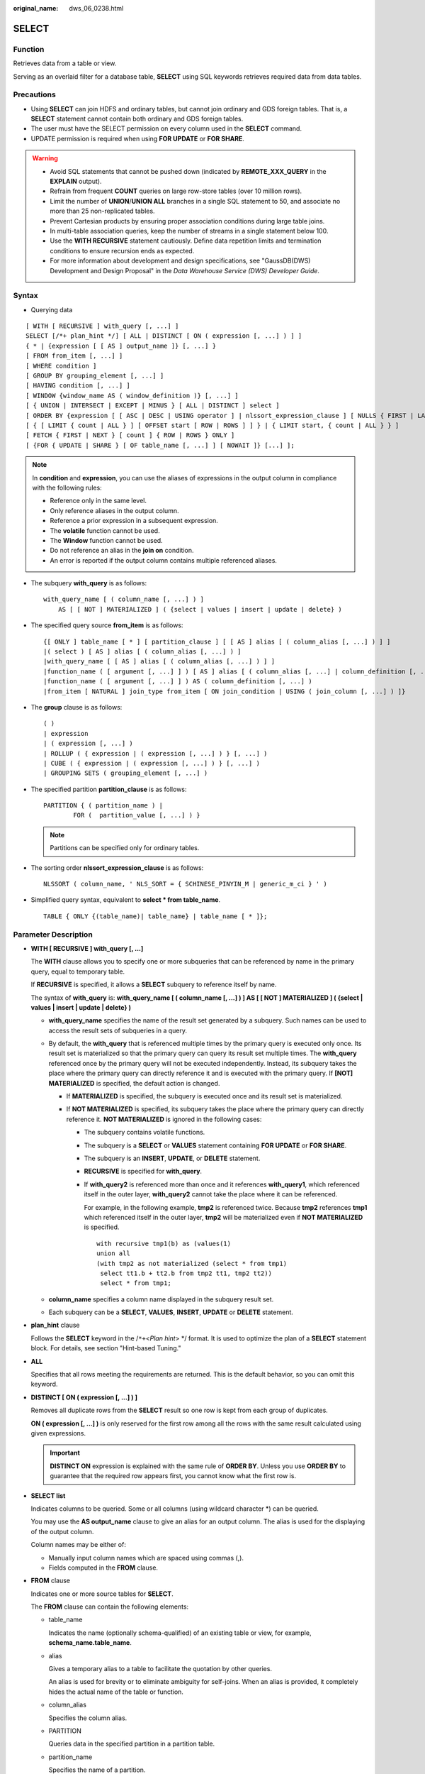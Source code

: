 :original_name: dws_06_0238.html

.. _dws_06_0238:

SELECT
======

Function
--------

Retrieves data from a table or view.

Serving as an overlaid filter for a database table, **SELECT** using SQL keywords retrieves required data from data tables.

Precautions
-----------

-  Using **SELECT** can join HDFS and ordinary tables, but cannot join ordinary and GDS foreign tables. That is, a **SELECT** statement cannot contain both ordinary and GDS foreign tables.
-  The user must have the SELECT permission on every column used in the **SELECT** command.

-  UPDATE permission is required when using **FOR UPDATE** or **FOR SHARE**.

.. warning::

   -  Avoid SQL statements that cannot be pushed down (indicated by **REMOTE_XXX_QUERY** in the **EXPLAIN** output).
   -  Refrain from frequent **COUNT** queries on large row-store tables (over 10 million rows).
   -  Limit the number of **UNION**/**UNION ALL** branches in a single SQL statement to 50, and associate no more than 25 non-replicated tables.
   -  Prevent Cartesian products by ensuring proper association conditions during large table joins.
   -  In multi-table association queries, keep the number of streams in a single statement below 100.
   -  Use the **WITH RECURSIVE** statement cautiously. Define data repetition limits and termination conditions to ensure recursion ends as expected.
   -  For more information about development and design specifications, see "GaussDB(DWS) Development and Design Proposal" in the *Data Warehouse Service (DWS) Developer Guide*.

Syntax
------

-  Querying data

::

   [ WITH [ RECURSIVE ] with_query [, ...] ]
   SELECT [/*+ plan_hint */] [ ALL | DISTINCT [ ON ( expression [, ...] ) ] ]
   { * | {expression [ [ AS ] output_name ]} [, ...] }
   [ FROM from_item [, ...] ]
   [ WHERE condition ]
   [ GROUP BY grouping_element [, ...] ]
   [ HAVING condition [, ...] ]
   [ WINDOW {window_name AS ( window_definition )} [, ...] ]
   [ { UNION | INTERSECT | EXCEPT | MINUS } [ ALL | DISTINCT ] select ]
   [ ORDER BY {expression [ [ ASC | DESC | USING operator ] | nlssort_expression_clause ] [ NULLS { FIRST | LAST } ]} [, ...] ]
   [ { [ LIMIT { count | ALL } ] [ OFFSET start [ ROW | ROWS ] ] } | { LIMIT start, { count | ALL } } ]
   [ FETCH { FIRST | NEXT } [ count ] { ROW | ROWS } ONLY ]
   [ {FOR { UPDATE | SHARE } [ OF table_name [, ...] ] [ NOWAIT ]} [...] ];

.. note::

   In **condition** and **expression**, you can use the aliases of expressions in the output column in compliance with the following rules:

   -  Reference only in the same level.
   -  Only reference aliases in the output column.
   -  Reference a prior expression in a subsequent expression.
   -  The **volatile** function cannot be used.
   -  The **Window** function cannot be used.
   -  Do not reference an alias in the **join on** condition.
   -  An error is reported if the output column contains multiple referenced aliases.

-  The subquery **with_query** is as follows:

   ::

      with_query_name [ ( column_name [, ...] ) ]
          AS [ [ NOT ] MATERIALIZED ] ( {select | values | insert | update | delete} )

-  The specified query source **from_item** is as follows:

   ::

      {[ ONLY ] table_name [ * ] [ partition_clause ] [ [ AS ] alias [ ( column_alias [, ...] ) ] ]
      |( select ) [ AS ] alias [ ( column_alias [, ...] ) ]
      |with_query_name [ [ AS ] alias [ ( column_alias [, ...] ) ] ]
      |function_name ( [ argument [, ...] ] ) [ AS ] alias [ ( column_alias [, ...] | column_definition [, ...] ) ]
      |function_name ( [ argument [, ...] ] ) AS ( column_definition [, ...] )
      |from_item [ NATURAL ] join_type from_item [ ON join_condition | USING ( join_column [, ...] ) ]}

-  The **group** clause is as follows:

   ::

      ( )
      | expression
      | ( expression [, ...] )
      | ROLLUP ( { expression | ( expression [, ...] ) } [, ...] )
      | CUBE ( { expression | ( expression [, ...] ) } [, ...] )
      | GROUPING SETS ( grouping_element [, ...] )

-  The specified partition **partition_clause** is as follows:

   ::

      PARTITION { ( partition_name ) |
              FOR (  partition_value [, ...] ) }

   .. note::

      Partitions can be specified only for ordinary tables.

-  The sorting order **nlssort_expression_clause** is as follows:

   ::

      NLSSORT ( column_name, ' NLS_SORT = { SCHINESE_PINYIN_M | generic_m_ci } ' )

-  Simplified query syntax, equivalent to **select \* from table_name**.

   ::

      TABLE { ONLY {(table_name)| table_name} | table_name [ * ]};

.. _en-us_topic_0000001811515533__s3d562432879c4244bcdbfdf9f30bcc5e:

Parameter Description
---------------------

-  **WITH [ RECURSIVE ] with_query [, ...]**

   The **WITH** clause allows you to specify one or more subqueries that can be referenced by name in the primary query, equal to temporary table.

   If **RECURSIVE** is specified, it allows a **SELECT** subquery to reference itself by name.

   The syntax of **with_query** is: **with_query_name [ ( column_name [, ...] ) ] AS [ [ NOT ] MATERIALIZED ] ( {select \| values \| insert \| update \| delete} )**

   -  **with_query_name** specifies the name of the result set generated by a subquery. Such names can be used to access the result sets of subqueries in a query.
   -  By default, the **with_query** that is referenced multiple times by the primary query is executed only once. Its result set is materialized so that the primary query can query its result set multiple times. The **with_query** referenced once by the primary query will not be executed independently. Instead, its subquery takes the place where the primary query can directly reference it and is executed with the primary query. If **[NOT] MATERIALIZED** is specified, the default action is changed.

      -  If **MATERIALIZED** is specified, the subquery is executed once and its result set is materialized.
      -  If **NOT MATERIALIZED** is specified, its subquery takes the place where the primary query can directly reference it. **NOT MATERIALIZED** is ignored in the following cases:

         -  The subquery contains volatile functions.

         -  The subquery is a **SELECT** or **VALUES** statement containing **FOR UPDATE** or **FOR SHARE**.

         -  The subquery is an **INSERT**, **UPDATE**, or **DELETE** statement.

         -  **RECURSIVE** is specified for **with_query**.

         -  If **with_query2** is referenced more than once and it references **with_query1**, which referenced itself in the outer layer, **with_query2** cannot take the place where it can be referenced.

            For example, in the following example, **tmp2** is referenced twice. Because **tmp2** references **tmp1** which referenced itself in the outer layer, **tmp2** will be materialized even if **NOT MATERIALIZED** is specified.

            ::

               with recursive tmp1(b) as (values(1)
               union all
               (with tmp2 as not materialized (select * from tmp1)
                select tt1.b + tt2.b from tmp2 tt1, tmp2 tt2))
                select * from tmp1;

   -  **column_name** specifies a column name displayed in the subquery result set.
   -  Each subquery can be a **SELECT**, **VALUES**, **INSERT**, **UPDATE** or **DELETE** statement.

-  **plan_hint** clause

   Follows the **SELECT** keyword in the /``*+``\ <*Plan hint*> \*/ format. It is used to optimize the plan of a **SELECT** statement block. For details, see section "Hint-based Tuning."

-  **ALL**

   Specifies that all rows meeting the requirements are returned. This is the default behavior, so you can omit this keyword.

-  **DISTINCT [ ON ( expression [, ...] ) ]**

   Removes all duplicate rows from the **SELECT** result so one row is kept from each group of duplicates.

   **ON ( expression [, ...] )** is only reserved for the first row among all the rows with the same result calculated using given expressions.

   .. important::

      **DISTINCT ON** expression is explained with the same rule of **ORDER BY**. Unless you use **ORDER BY** to guarantee that the required row appears first, you cannot know what the first row is.

-  **SELECT list**

   Indicates columns to be queried. Some or all columns (using wildcard character \*) can be queried.

   You may use the **AS output_name** clause to give an alias for an output column. The alias is used for the displaying of the output column.

   Column names may be either of:

   -  Manually input column names which are spaced using commas (,).
   -  Fields computed in the **FROM** clause.

-  **FROM** clause

   Indicates one or more source tables for **SELECT**.

   The **FROM** clause can contain the following elements:

   -  table_name

      Indicates the name (optionally schema-qualified) of an existing table or view, for example, **schema_name.table_name**.

   -  alias

      Gives a temporary alias to a table to facilitate the quotation by other queries.

      An alias is used for brevity or to eliminate ambiguity for self-joins. When an alias is provided, it completely hides the actual name of the table or function.

   -  column_alias

      Specifies the column alias.

   -  PARTITION

      Queries data in the specified partition in a partition table.

   -  partition_name

      Specifies the name of a partition.

   -  partition_value

      Specifies the value of the specified partition key. If there are many partition keys, use the **PARTITION FOR** clause to specify the value of the only partition key you want to use.

   -  subquery

      Performs a subquery in the **FROM** clause. A temporary table is created to save subquery results.

   -  with_query_name

      **WITH** clause can also be the source of **FROM** clause and can be referenced with the name queried by executing **WITH**.

   -  function_name

      Function name. Function calls can appear in the **FROM** clause.

   -  join_type

      There are five types below:

      -  [ INNER ] JOIN

         A **JOIN** clause combines two **FROM** items. Use parentheses if necessary to determine the order of nesting. In the absence of parentheses, **JOIN** nests left-to-right.

         In any case, **JOIN** binds more tightly than the commas separating **FROM** items.

      -  LEFT [ OUTER ] JOIN

         Returns all rows in the qualified Cartesian product (all combined rows that pass its join condition), and pluses one copy of each row in the left-hand table for which there was no right-hand row that passed the join condition. This left-hand row is extended to the full width of the joined table by inserting **NULL** values for the right-hand columns. Note that only the **JOIN** clause's own condition is considered while deciding which rows have matches. Outer conditions are applied afterwards.

      -  RIGHT [ OUTER ] JOIN

         Returns all the joined rows, plus one row for each unmatched right-hand row (extended with **NULL** on the left).

         This is just a notational convenience, since you could convert it to a **LEFT OUTER JOIN** by switching the left and right inputs.

      -  FULL [ OUTER ] JOIN

         Returns all the joined rows, pluses one row for each unmatched left-hand row (extended with **NULL** on the right), and pluses one row for each unmatched right-hand row (extended with **NULL** on the left).

      -  CROSS JOIN

         **CROSS JOIN** is equivalent to **INNER JOIN ON (TRUE)**, which means no rows are removed by qualification. These join types are just a notational convenience, since they do nothing you could not do with plain **FROM** and **WHERE**.

         .. note::

            For the **INNER** and **OUTER** join types, a join condition must be specified, namely exactly one of **NATURAL ON**, **join_condition**, or **USING (join_column [, ...])**. For **CROSS JOIN**, none of these clauses can appear.

      **CROSS JOIN** and **INNER JOIN** produce a simple Cartesian product, the same result as you get from listing the two items at the top level of **FROM**.

   -  ON join_condition

      A join condition to define which rows have matches in joins. Example: ON left_table.a = right_table.a

   -  USING(join_column[, ...])

      ON left_table.a = right_table.a AND left_table.b = right_table.b ... abbreviation. Corresponding columns must have the same name.

   -  NATURAL

      **NATURAL** is a shorthand for a **USING** list that mentions all columns in the two tables that have the same names.

   -  from item

      Specifies the name of the query source object connected.

-  **WHERE clause**

   The **WHERE** clause forms an expression for row selection to narrow down the query range of **SELECT**. The condition is any expression that evaluates to a result of Boolean type. Rows that do not satisfy this condition will be eliminated from the output.

   In the **WHERE** clause, you can use the operator (+) to convert a table join to an outer join. However, this method is not recommended because it is not the standard SQL syntax and may raise syntax compatibility issues during platform migration. There are many restrictions on using the operator (+):

   #. It can appear only in the **WHERE** clause.
   #. If a table join has been specified in the **FROM** clause, the operator (+) cannot be used in the **WHERE** clause.
   #. The operator (+) can work only on columns of tables or views, instead of on expressions.
   #. If table A and table B have multiple join conditions, the operator (+) must be specified in all the conditions. Otherwise, the operator (+) will not take effect, and the table join will be converted into an inner join without any prompt information.
   #. Tables specified in a join condition where the operator (+) works cannot cross queries or subqueries. If tables where the operator (+) works are not in the **FROM** clause of the current query or subquery, an error will be reported. If a peer table for the operator (+) does not exist, no error will be reported and the table join will be converted into an inner join.
   #. Expressions where the operator (+) is used cannot be directly connected through **OR**.
   #. If a column where the operator (+) works is compared with a constant, the expression becomes a part of the join condition.
   #. A table cannot have multiple foreign tables.
   #. The operator (+) can appear only in the following expressions: comparison, NOT, ANY, ALL, IN, NULLIF, IS DISTINCT FROM, and IS OF expressions. It is not allowed in other types of expressions. In addition, these expressions cannot be connected through **AND** or **OR**.
   #. The operator (+) can be used to convert a table join only to a left or right outer join, instead of a full join. That is, the operator (+) cannot be specified on both tables of an expression.

   .. important::

      For the **WHERE** clause, if a special character % \_ or \\ is queried in **LIKE**, add the slash (\\) before each character.

   Examples:

   ::

      CREATE TABLE tt01 (id int,content varchar(50));

      INSERT INTO tt01 values (1,'Jack say ''hello''');
      INSERT INTO tt01 values (2,'Rose do 50%');
      INSERT INTO tt01 values (3,'Lilei say ''world''');
      INSERT INTO tt01 values (4,'Hanmei do 100%');

      SELECT * FROM tt01;
       id |      content
      ----+-------------------
        3 | Lilei say 'world'
        4 | Hanmei do 100%
        1 | Jack say 'hello'
        2 | Rose do 50%
      (4 rows)

      SELECT * FROM tt01 WHERE content like '%''he%';
       id |     content
      ----+------------------
        1 | Jack say 'hello'
      (1 row)

      SELECT * FROM tt01 WHERE content like '%50\%%';
       id |   content
      ----+-------------
        2 | Rose do 50%
      (1 row)

-  **GROUP BY clause**

   Condenses query results into a single row or selected rows that share the same values for the grouped expressions.

   -  ROLLUP ( { expression \| ( expression [, ...] ) } [, ...] )

      ROLLUP calculates the standard aggregation value specified by an ordered grouping column in GROUP BY, creates a high-level partial sum from right to left, and finally creates a cumulative sum. A group can be regarded as a series of grouping sets. Example:

      ::

         GROUP BY ROLLUP (a,b,c)

      The preceding condition expression is equivalent to:

      ::

         GROUP BY GROUPING SETS((a,b,c), (a,b), (a), ( ))

      The elements in the **ROLLUP** clause can be independent fields or expressions, or a list contained in parentheses. If it is a list in parentheses, they must be a whole when the grouping set is generated. Example:

      ::

         GROUP BY ROLLUP ((a,b), (c,d))

      The preceding condition expression is equivalent to:

      ::

         GROUPING SETS ((a,b,c,d), (a,b), (c,d ), ( ))

   -  CUBE ( { expression \| ( expression [, ...] ) } [, ...] )

      A CUBE grouping is an extension to the GROUP BY clause that creates subtotals for all of the possible combinations of the given list of grouping columns (or expressions). In terms of multidimensional analysis, CUBE generates all the subtotals that could be calculated for a data cube with the specified dimensions. For example, given three expressions (n=3) in the CUBE clause, the operation results in 2\ :sup:`n` = 2\ :sup:`3` = 8 groupings. Rows grouped on the values of *n* expressions are called regular rows, and the rest are called superaggregate rows. Example:

      ::

         GROUP BY CUBE (a,b,c)

      The preceding condition expression is equivalent to:

      ::

         GROUP BY GROUPING SETS((a,b,c), (a,b), (a,c), (b,c), (a), (b), (c), ( ))

      The elements in the **CUBE** clause can be independent fields or expressions, or a list contained in parentheses. If it is a list in parentheses, they must be a whole when the grouping set is generated. Example:

      ::

         GROUP BY CUBE (a, (b, c), d)

      The preceding condition expression is equivalent to:

      .. code-block::

         GROUP BY GROUPING SETS ((a,b,c,d), (a,b,c), (a), ( ))

   -  GROUPING SETS ( grouping_element [, ...] )

      **GROUPING SETS** is another extension to the **GROUP BY** clause. It allows you to specify multiple **GROUP BY** clauses. The option is used to define a grouping set. Each grouping set needs to be included in a separate parenthesis. A blank parenthesis (()) indicates that all data is processed as a group. This improves efficiency by trimming away unnecessary data. You can specify the required data group for query.

   .. important::

      If the **SELECT** list expression quotes some ungrouped fields and no aggregate function is used, an error is displayed. This is because multiple values may be returned for ungrouped fields.

-  **HAVING clause**

   Selects special groups by working with the **GROUP BY** clause. The **HAVING** clause compares some attributes of groups with a constant. Only groups that matching the logical expression in the **HAVING** clause are extracted.

-  **WINDOW clause**

   The general format is **WINDOW window_name AS ( window_definition ) [, ...]**. **window_name** is a name can be referenced by **window_definition**. **window_definition** can be expressed in the following forms:

   [ existing_window_name ]

   [ PARTITION BY expression [, ...] ]

   [ ORDER BY expression [ ASC \| DESC \| USING operator ] [ NULLS { FIRST \| LAST } ] [, ...] ]

   [ frame_clause ]

   **frame_clause** defines a **window frame** for the window function. The window function (not all window functions) depends on **window frame** and **window frame** is a set of relevant rows of the current query row. **frame_clause** can be expressed in the following forms:

   [ RANGE \| ROWS ] frame_start

   [ RANGE \| ROWS ] BETWEEN frame_start AND frame_end

   **frame_start** and **frame_end** can be expressed in the following forms:

   UNBOUNDED PRECEDING

   value PRECEDING (not supported for **RANGE**)

   CURRENT ROW

   value FOLLOWING (not supported for **RANGE**)

   UNBOUNDED FOLLOWING

   .. important::

      For the query of column storage table, only **row_number** window function is supported, **frame_clause** is not supported.

-  **UNION clause**

   Computes the set union of the rows returned by the involved **SELECT** statements.

   The **UNION** clause has the following constraints:

   -  By default, the result of **UNION** does not contain any duplicate rows unless the **ALL** option is specified.
   -  Multiple **UNION** operators in the same **SELECT** statement are evaluated left to right, unless otherwise specified by parentheses.
   -  **FOR UPDATE** cannot be specified either for a **UNION** result or for any input of a **UNION**.

   General expression:

   select_statement UNION [ALL] select_statement

   -  **select_statement** can be any **SELECT** statement without an **ORDER BY**, **LIMIT**, or **FOR UPDATE** clause.
   -  **ORDER BY** and **LIMIT** in parentheses can be attached in a sub-expression.

-  **INTERSECT clause**

   Computes the set intersection of rows returned by the involved **SELECT** statements. The result of **INTERSECT** does not contain any duplicate rows.

   The **INTERSECT** clause has the following constraints:

   -  Multiple **INTERSECT** operators in the same **SELECT** statement are evaluated left to right, unless otherwise specified by parentheses.
   -  Processing **INTERSECT** preferentially when **UNION** and **INTERSECT** operations are executed for results of multiple **SELECT** statements.

   General format:

   select_statement INTERSECT select_statement

   **select_statement** can be any **SELECT** statement without a **FOR UPDATE** clause.

-  **EXCEPT clause**

   **EXCEPT** clause has the following common form:

   select_statement EXCEPT [ ALL ] select_statement

   **select_statement** can be any **SELECT** statement without a **FOR UPDATE** clause.

   The **EXCEPT** operator computes the set of rows that are in the result of the left **SELECT** statement but not in the result of the right one.

   The result of **EXCEPT** does not contain any duplicate rows unless the **ALL** option is specified. To execute **ALL**, a row that has *m* duplicates in the left table and *n* duplicates in the right table will appear MAX(*m*\ ``-``\ *n*, 0) times in the result set.

   Multiple **EXCEPT** operators in the same **SELECT** statement are evaluated left to right, unless parentheses dictate otherwise. **EXCEPT** binds at the same level as **UNION**.

   Currently, **FOR UPDATE** cannot be specified either for an **EXCEPT** result or for any input of an **EXCEPT**.

-  **MINUS clause**

   Has the same function and syntax as **EXCEPT** clause.

-  **ORDER BY** clause

   Sorts data retrieved by **SELECT** in descending or ascending order. If the **ORDER BY** expression contains multiple columns:

   -  If two columns are equal according to the leftmost expression, they are compared according to the next expression and so on.
   -  If they are equal according to all specified expressions, they are returned in an implementation-dependent order.
   -  Columns sorted by **ORDER BY** must be contained in the result retrieved by **SELECT**.

   .. important::

      -  If **ORDER BY** is not specified, the query results are returned following the generation sequence in the database system.

      -  You can add the keyword **ASC** (in ascending order) or **DESC** (in descending order) next to any expression in the **ORDER BY** clause. If the keyword is not specified, **ASC** is used by default.

      -  To sort query results by case-insensitive Chinese pinyin, set the encoding mode to **UTF-8** or **GBK** during database initialization. The commands are as follows:

         **initdb -E UTF8 -D ../data -locale=zh_CN.UTF-8** or **initdb -E GBK -D ../data -locale=zh_CN.GBK**

-  **[ { [ LIMIT { count \| ALL } ] [ OFFSET start [ ROW \| ROWS ] ] } \| { LIMIT start, { count \| ALL } } ]**

   The **LIMIT** clause consists of two independent **LIMIT** clauses, an **OFFSET** clause, and a **LIMIT** clause with multiple parameters.

   LIMIT { count \| ALL }

   OFFSET start [ ROW \| ROWS ]

   LIMIT start, { count \| ALL }

   **count** in the clauses specifies the maximum number of rows to return, while **start** specifies the number of rows to skip before starting to return rows. When both are specified, **start** rows are skipped before starting to count the **count** rows to be returned. A multi-parameter **LIMIT** clause cannot be used together with a single-parameter **LIMIT** or **OFFSET** clause.

-  **FETCH { FIRST \| NEXT } [ count ] { ROW \| ROWS } ONLY**

   If **count** is omitted in a **FETCH** clause, it defaults to **1**.

-  **FOR UPDATE** clause

   Locks rows retrieved by **SELECT**. This ensures that the rows cannot be modified or deleted by other transactions until the current transaction ends. That is, other transactions that attempt **UPDATE**, **DELETE**, or **SELECT FOR UPDATE** of these rows will be blocked until the current transaction ends.

   To avoid waiting for the committing of other transactions, you can apply **NOWAIT**. Rows to which **NOWAIT** applies cannot be immediately locked. After **SELECT FOR UPDATE NOWAIT** is executed, an error is reported.

   **FOR SHARE** behaves similarly, except that it acquires a shared rather than exclusive lock on each retrieved row. A share lock blocks other transaction from performing **UPDATE**, **DELETE**, or **SELECT FOR UPDATE** on these rows, but it does not prevent them from performing **SELECT FOR SHARE**.

   If specified tables are named in **FOR UPDATE** or FOR SHARE, then only rows coming from those tables are locked; any other tables used in **SELECT** are simply read as usual. Otherwise, locking all tables in the command.

   If **FOR UPDATE** or FOR SHARE is applied to a view or sub-query, it affects all tables used in the view or sub-query.

   Multiple **FOR UPDATE** and **FOR SHARE** clauses can be written if it is necessary to specify different locking behaviors for different tables.

   If the same table is mentioned (or implicitly affected) by both **FOR UPDATE** and **FOR SHARE** clauses, it is processed as **FOR UPDATE**. Similarly, a table is processed as **NOWAIT** if that is specified in any of the clauses affecting it.

   .. important::

      -  For SQL statements containing **FOR UPDATE** or **FOR SHARE**, their execution plans will be pushed down to DNs. If the pushdown fails, an error will be reported.
      -  The query of column storage table does not support **for update/share**.

-  **NLS_SORT**

   Indicates a field to be ordered in a special mode. Currently, only the Chinese Pinyin order and case insensitive order are supported.

   Valid value:

   -  **SCHINESE_PINYIN_M**: Chinese characters are sorted by pinyin. Currently, only level-1 Chinese characters in the GBK character set can be sorted. To use this sort method, specify **GBK** as the encoding format when you create the database. If you do not do so, this value is invalid.
   -  **generic_m_ci**, case-insensitive order.

-  **PARTITION clause**

   Queries data in the specified partition of a partitioned table.

Examples
--------

Obtain the **temp_t** temporary table by a subquery and query all records in this table.

::

   WITH temp_t(name,isdba) AS (SELECT usename,usesuper FROM pg_user) SELECT * FROM temp_t;

Explicitly specify **MATERIALIZED** for the **with_query** named **temp_t**, and then query all data in the **temp_t** table.

::

   WITH temp_t(name,isdba) AS MATERIALIZED (SELECT usename,usesuper FROM pg_user) SELECT * FROM temp_t;

Explicitly specify **NOT MATERIALIZED** for the **with_query** named **temp_t**, and then query all data in the **temp_t** table.

::

   WITH temp_t(name,isdba) AS NOT MATERIALIZED (SELECT usename,usesuper FROM pg_user)
    SELECT * FROM temp_t t1 WHERE name LIKE 'A%'
    UNION ALL
    SELECT * FROM temp_t t2 WHERE name LIKE 'B%';

Query all the **r_reason_sk** records in the **tpcds.reason** table and de-duplicate them.

::

   SELECT DISTINCT(r_reason_sk) FROM tpcds.reason;

Example of a **LIMIT** clause: Obtain a record from the table.

::

   SELECT * FROM tpcds.reason LIMIT 1;

Example of a **LIMIT** clause: Obtain the third record from the table.

::

   SELECT * FROM tpcds.reason LIMIT 1 OFFSET 2;

Example of a **LIMIT** clause: Obtain the first two records from a table.

::

   SELECT * FROM tpcds.reason LIMIT 2;

Query all records and sort them in alphabetic order.

::

   SELECT r_reason_desc FROM tpcds.reason ORDER BY r_reason_desc;

Use table aliases to obtain data from the **pg_user** and **pg_user_status** tables.

::

   SELECT a.usename,b.locktime FROM pg_user a,pg_user_status b WHERE a.usesysid=b.roloid;

Example of the **FULL JOIN** clause: Join data in the **pg_user** and **pg_user_status** tables.

::

   SELECT a.usename,b.locktime,a.usesuper FROM pg_user a FULL JOIN pg_user_status b on a.usesysid=b.roloid;

Example of the **GROUP BY** clause: Filter data based on query conditions, and group the results.

::

   SELECT r_reason_id, AVG(r_reason_sk) FROM tpcds.reason GROUP BY r_reason_id HAVING AVG(r_reason_sk) > 25;

Example of the **GROUP BY** clause: Group the results by alias.

::

   SELECT r_reason_id AS id FROM tpcds.reason GROUP BY id;

Example of the **GROUP BY CUBE** clause: Filter data based on query conditions, and group the results.

::

   SELECT r_reason_id,AVG(r_reason_sk) FROM tpcds.reason GROUP BY CUBE(r_reason_id,r_reason_sk);

Example of the **GROUP BY GROUPING SETS** clause: Filter data based on query conditions, and group the results.

::

   SELECT r_reason_id,AVG(r_reason_sk) FROM tpcds.reason GROUP BY GROUPING SETS((r_reason_id,r_reason_sk),r_reason_sk);

Example of the **UNION** clause: Merge the names started with W and N in the **r_reason_desc** column in the **tpcds.reason** table.

::

   SELECT r_reason_sk, tpcds.reason.r_reason_desc
       FROM tpcds.reason
       WHERE tpcds.reason.r_reason_desc LIKE 'W%'
   UNION
   SELECT r_reason_sk, tpcds.reason.r_reason_desc
       FROM tpcds.reason
       WHERE tpcds.reason.r_reason_desc LIKE 'N%';

Case-insensitive order:

::

   CREATE TABLE stu_icase_info (id bigint, name text) DISTRIBUTE BY REPLICATION;
   INSERT INTO stu_icase_info VALUES (1, 'aaaa'),(2, 'AAAA');
   SELECT * FROM stu_icase_info ORDER BY NLSSORT (name, 'NLS_SORT = generic_m_ci');
    id | name
   ----+------
     1 | aaaa
     2 | AAAA
   (2 rows)

Create partitioned table **tpcds.reason_p**, insert data, and obtain data from the **P_05_BEFORE** partition of the table.

::

   CREATE TABLE tpcds.reason_p
   (
     r_reason_sk integer,
     r_reason_id character(16),
     r_reason_desc character(100)
   )
   PARTITION BY RANGE (r_reason_sk)
   (
     partition P_05_BEFORE values less than (05),
     partition P_15 values less than (15),
     partition P_25 values less than (25),
     partition P_35 values less than (35),
     partition P_45_AFTER values less than (MAXVALUE)
   );

   INSERT INTO tpcds.reason_p values(3,'AAAAAAAABAAAAAAA','reason 1'),(10,'AAAAAAAABAAAAAAA','reason 2'),(4,'AAAAAAAABAAAAAAA','reason 3'),(10,'AAAAAAAABAAAAAAA','reason 4'),(10,'AAAAAAAABAAAAAAA','reason 5'),(20,'AAAAAAAACAAAAAAA','reason 6'),(30,'AAAAAAAACAAAAAAA','reason 7');

   SELECT * FROM tpcds.reason_p PARTITION (P_05_BEFORE);
    r_reason_sk |   r_reason_id    |   r_reason_desc
   -------------+------------------+------------------------------------
              4 | AAAAAAAABAAAAAAA | reason 3
              3 | AAAAAAAABAAAAAAA | reason 1
   (2 rows)
   ——Query the number of rows in partition P_15:
   SELECT count(*) FROM tpcds.reason_p PARTITION (P_15);
    count
   --------
        3
   (1 row)

Example of the **GROUP BY** clause: Group records in the **tpcds.reason_p** table by **r_reason_id**, and count the number of records in each group.

::

   SELECT COUNT(*),r_reason_id FROM tpcds.reason_p GROUP BY r_reason_id;
    count |   r_reason_id
   -------+------------------
        2 | AAAAAAAACAAAAAAA
        5 | AAAAAAAABAAAAAAA
   (2 rows)

Example of the **GROUP BY CUBE** clause: Filter data based on query conditions, and group the results.

::

   SELECT * FROM tpcds.reason GROUP BY CUBE (r_reason_id,r_reason_sk,r_reason_desc);

Example of the **GROUP BY GROUPING SETS** clause: Filter data based on query conditions, and group the results.

::

   SELECT * FROM tpcds.reason GROUP BY GROUPING SETS ((r_reason_id,r_reason_sk),r_reason_desc);

Example of the **HAVING** clause: Group records in the **tpcds.reason_p** table by **r_reason_id**, count the number of records in each group, and display only values whose number of **r_reason_id** is greater than **2**.

::

   SELECT COUNT(*) c,r_reason_id FROM tpcds.reason_p GROUP BY r_reason_id HAVING c>2;
    c |   r_reason_id
   ---+------------------
    5 | AAAAAAAABAAAAAAA
   (1 row)

Example of the **IN** clause: Group records in the **tpcds.reason_p** table by **r_reason_id**, count the number of records in each group, and display only the numbers of records whose **r_reason_id** is **AAAAAAAABAAAAAAA** or **AAAAAAAADAAAAAAA**.

::

   SELECT COUNT(*),r_reason_id FROM tpcds.reason_p GROUP BY r_reason_id HAVING r_reason_id IN('AAAAAAAABAAAAAAA','AAAAAAAADAAAAAAA');
   count |   r_reason_id
   -------+------------------
        5 | AAAAAAAABAAAAAAA
   (1 row)

Example of the **INTERSECT** clause: Query records whose **r_reason_id** is **AAAAAAAABAAAAAAA** and whose **r_reason_sk** is smaller than **5**.

::

   SELECT * FROM tpcds.reason_p WHERE r_reason_id='AAAAAAAABAAAAAAA' INTERSECT SELECT * FROM tpcds.reason_p WHERE r_reason_sk<5;
    r_reason_sk |   r_reason_id    |     r_reason_desc
   -------------+------------------+------------------------------------
              4 | AAAAAAAABAAAAAAA | reason 3
              3 | AAAAAAAABAAAAAAA | reason 1
   (2 rows)

Example of the **EXCEPT** clause: Query records whose **r_reason_id** is **AAAAAAAABAAAAAAA** and whose **r_reason_sk** is greater than or equal to **4**.

::

   SELECT * FROM tpcds.reason_p WHERE r_reason_id='AAAAAAAABAAAAAAA' EXCEPT SELECT * FROM tpcds.reason_p WHERE r_reason_sk<4;
   r_reason_sk |   r_reason_id    |      r_reason_desc
   -------------+------------------+------------------------------------
             10 | AAAAAAAABAAAAAAA | reason 2
             10 | AAAAAAAABAAAAAAA | reason 5
             10 | AAAAAAAABAAAAAAA | reason 4
              4 | AAAAAAAABAAAAAAA | reason 3
   (4 rows)

Specify the operator (+) in the **WHERE** clause to indicate a left join.

::

   select t1.sr_item_sk ,t2.c_customer_id from store_returns t1, customer t2 where t1.sr_customer_sk  = t2.c_customer_sk(+)
   order by 1 desc limit 1;
    sr_item_sk | c_customer_id
   ------------+---------------
         18000 |
   (1 row)

Specify the operator (+) in the **WHERE** clause to indicate a right join.

::

   select t1.sr_item_sk ,t2.c_customer_id from store_returns t1, customer t2 where t1.sr_customer_sk(+)  = t2.c_customer_sk
   order by 1 desc limit 1;
    sr_item_sk |  c_customer_id
   ------------+------------------
               | AAAAAAAAJNGEBAAA
   (1 row)

Specify the operator (+) in the **WHERE** clause to indicate a left join and add a join condition.

::

   select t1.sr_item_sk ,t2.c_customer_id from store_returns t1, customer t2 where t1.sr_customer_sk  = t2.c_customer_sk(+) and t2.c_customer_sk(+) < 1 order by 1  limit 1;
    sr_item_sk | c_customer_id
   ------------+---------------
             1 |
   (1 row)

If the operator (+) is specified in the **WHERE** clause, do not use expressions connected through **AND**/**OR**.

::

   select t1.sr_item_sk ,t2.c_customer_id from store_returns t1, customer t2 where not(t1.sr_customer_sk  = t2.c_customer_sk(+) and t2.c_customer_sk(+) < 1);
   ERROR:  Operator "(+)" can not be used in nesting expression.
   LINE 1: ...tomer_id from store_returns t1, customer t2 where not(t1.sr_...

If the operator (+) is specified in the **WHERE** clause which does not support expression macros, an error will be reported.

::

   select t1.sr_item_sk ,t2.c_customer_id from store_returns t1, customer t2 where (t1.sr_customer_sk  = t2.c_customer_sk(+))::bool;
   ERROR:  Operator "(+)" can only be used in common expression.

If the operator (+) is specified on both sides of an expression in the **WHERE** clause, an error will be reported.

::

   select t1.sr_item_sk ,t2.c_customer_id from store_returns t1, customer t2 where t1.sr_customer_sk(+)  = t2.c_customer_sk(+);
   ERROR:  Operator "(+)" can't be specified on more than one relation in one join condition
   HINT:  "t1", "t2"...are specified Operator "(+)" in one condition.
